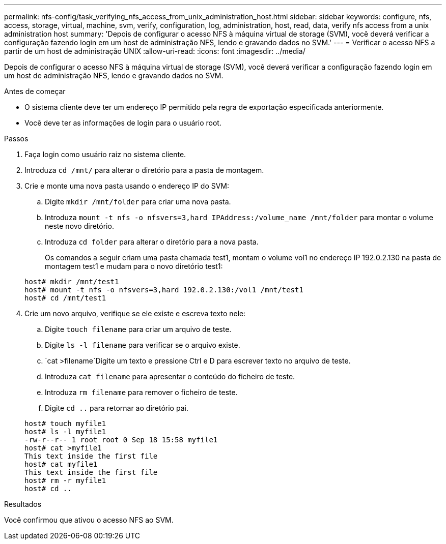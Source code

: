 ---
permalink: nfs-config/task_verifying_nfs_access_from_unix_administration_host.html 
sidebar: sidebar 
keywords: configure, nfs, access, storage, virtual, machine, svm, verify, configuration, log, administration, host, read, data, verify nfs access from a unix administration host 
summary: 'Depois de configurar o acesso NFS à máquina virtual de storage (SVM), você deverá verificar a configuração fazendo login em um host de administração NFS, lendo e gravando dados no SVM.' 
---
= Verificar o acesso NFS a partir de um host de administração UNIX
:allow-uri-read: 
:icons: font
:imagesdir: ../media/


[role="lead"]
Depois de configurar o acesso NFS à máquina virtual de storage (SVM), você deverá verificar a configuração fazendo login em um host de administração NFS, lendo e gravando dados no SVM.

.Antes de começar
* O sistema cliente deve ter um endereço IP permitido pela regra de exportação especificada anteriormente.
* Você deve ter as informações de login para o usuário root.


.Passos
. Faça login como usuário raiz no sistema cliente.
. Introduza `cd /mnt/` para alterar o diretório para a pasta de montagem.
. Crie e monte uma nova pasta usando o endereço IP do SVM:
+
.. Digite `mkdir /mnt/folder` para criar uma nova pasta.
.. Introduza `mount -t nfs -o nfsvers=3,hard IPAddress:/volume_name /mnt/folder` para montar o volume neste novo diretório.
.. Introduza `cd folder` para alterar o diretório para a nova pasta.
+
Os comandos a seguir criam uma pasta chamada test1, montam o volume vol1 no endereço IP 192.0.2.130 na pasta de montagem test1 e mudam para o novo diretório test1:

+
[listing]
----
host# mkdir /mnt/test1
host# mount -t nfs -o nfsvers=3,hard 192.0.2.130:/vol1 /mnt/test1
host# cd /mnt/test1
----


. Crie um novo arquivo, verifique se ele existe e escreva texto nele:
+
.. Digite `touch filename` para criar um arquivo de teste.
.. Digite `ls -l filename` para verificar se o arquivo existe.
..  `cat >filename`Digite um texto e pressione Ctrl e D para escrever texto no arquivo de teste.
.. Introduza `cat filename` para apresentar o conteúdo do ficheiro de teste.
.. Introduza `rm filename` para remover o ficheiro de teste.
.. Digite `cd ..` para retornar ao diretório pai.


+
[listing]
----
host# touch myfile1
host# ls -l myfile1
-rw-r--r-- 1 root root 0 Sep 18 15:58 myfile1
host# cat >myfile1
This text inside the first file
host# cat myfile1
This text inside the first file
host# rm -r myfile1
host# cd ..
----


.Resultados
Você confirmou que ativou o acesso NFS ao SVM.
